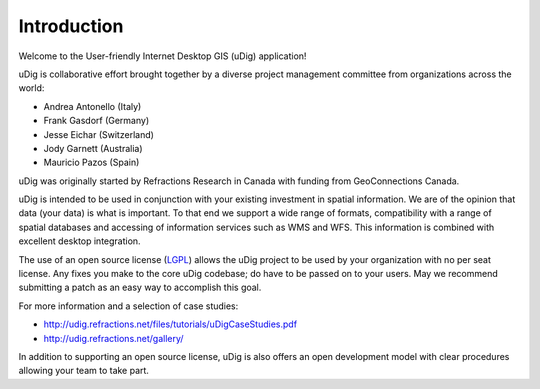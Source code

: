 Introduction
-----------------------------------

Welcome to the User-friendly Internet Desktop GIS (uDig) application!

uDig is collaborative effort brought together by a diverse project management committee from organizations across the world:

* Andrea Antonello (Italy)

* Frank Gasdorf (Germany)

* Jesse Eichar (Switzerland)

* Jody Garnett (Australia)

* Mauricio Pazos (Spain)

uDig was originally started by Refractions Research in Canada with funding from GeoConnections Canada.

uDig is intended to be used in conjunction with your existing investment in spatial information. We are of the opinion that data (your data) is what is important. To that end we support a wide range of formats, compatibility with a range of spatial databases and accessing of information services such as WMS and WFS. This information is combined with excellent desktop integration.

The use of an open source license (`LGPL <http://www.opensource.org/licenses/lgpl-2.1.phpa>`_) allows the uDig project to be used by your organization with no per seat license.
Any fixes you make to the core uDig codebase; do have to be passed on to your users. May we recommend submitting a patch as an easy way to accomplish this goal.

For more information and a selection of case studies:

* http://udig.refractions.net/files/tutorials/uDigCaseStudies.pdf

* http://udig.refractions.net/gallery/

In addition to supporting an open source license, uDig is also offers an open development model with clear procedures allowing your team to take part.
